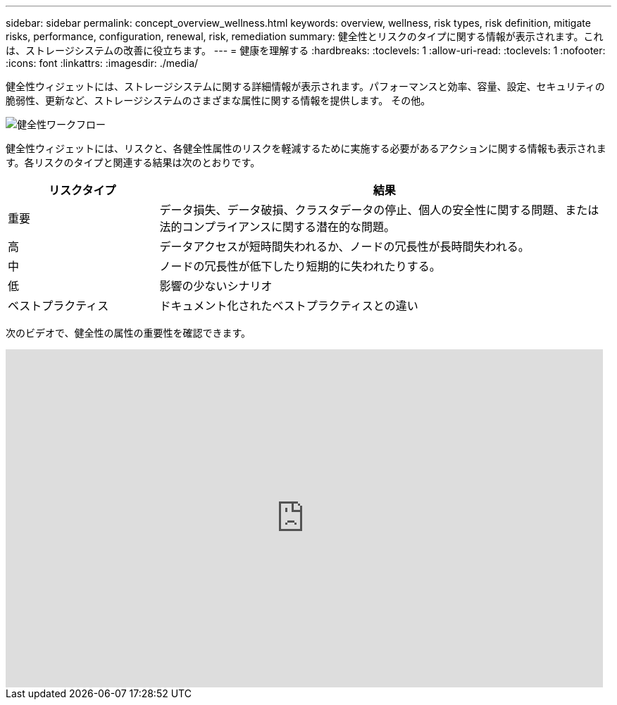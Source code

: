 ---
sidebar: sidebar 
permalink: concept_overview_wellness.html 
keywords: overview, wellness, risk types, risk definition, mitigate risks, performance, configuration, renewal, risk, remediation 
summary: 健全性とリスクのタイプに関する情報が表示されます。これは、ストレージシステムの改善に役立ちます。 
---
= 健康を理解する
:hardbreaks:
:toclevels: 1
:allow-uri-read: 
:toclevels: 1
:nofooter: 
:icons: font
:linkattrs: 
:imagesdir: ./media/


[role="lead"]
健全性ウィジェットには、ストレージシステムに関する詳細情報が表示されます。パフォーマンスと効率、容量、設定、セキュリティの脆弱性、更新など、ストレージシステムのさまざまな属性に関する情報を提供します。 その他。

image:wellness_workflow.png["健全性ワークフロー"]

健全性ウィジェットには、リスクと、各健全性属性のリスクを軽減するために実施する必要があるアクションに関する情報も表示されます。各リスクのタイプと関連する結果は次のとおりです。

[cols="25,75"]
|===
| リスクタイプ | 結果 


| 重要 | データ損失、データ破損、クラスタデータの停止、個人の安全性に関する問題、または法的コンプライアンスに関する潜在的な問題。 


| 高 | データアクセスが短時間失われるか、ノードの冗長性が長時間失われる。 


| 中 | ノードの冗長性が低下したり短期的に失われたりする。 


| 低 | 影響の少ないシナリオ 


| ベストプラクティス | ドキュメント化されたベストプラクティスとの違い 
|===
次のビデオで、健全性の属性の重要性を確認できます。

video::-lTF3oWZB1M[youtube,width=848,height=480]